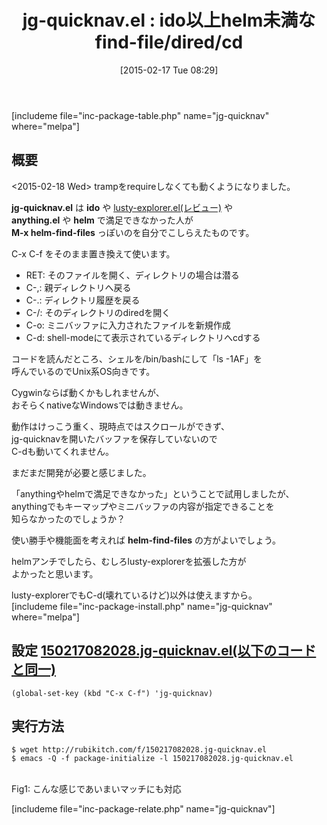 #+BLOG: rubikitch
#+POSTID: 710
#+BLOG: rubikitch
#+DATE: [2015-02-17 Tue 08:29]
#+PERMALINK: jg-quicknav
#+OPTIONS: toc:nil num:nil todo:nil pri:nil tags:nil ^:nil \n:t -:nil
#+ISPAGE: nil
#+DESCRIPTION:
# (progn (erase-buffer)(find-file-hook--org2blog/wp-mode))
#+BLOG: rubikitch
#+CATEGORY: ファイラ
#+EL_PKG_NAME: jg-quicknav
#+TAGS: 
#+EL_TITLE0: ido以上helm未満なfind-file/dired/cd
#+EL_URL: 
#+begin: org2blog
#+TITLE: jg-quicknav.el : ido以上helm未満なfind-file/dired/cd
[includeme file="inc-package-table.php" name="jg-quicknav" where="melpa"]

#+end:
** 概要
<2015-02-18 Wed> trampをrequireしなくても動くようになりました。

*jg-quicknav.el* は *ido* や [[http://emacs.rubikitch.com/lusty-explorer/][lusty-explorer.el(レビュー)]] や
 *anything.el* や *helm* で満足できなかった人が
*M-x helm-find-files* っぽいのを自分でこしらえたものです。

C-x C-f をそのまま置き換えて使います。

- RET: そのファイルを開く、ディレクトリの場合は潜る
- C-,: 親ディレクトリへ戻る
- C-.: ディレクトリ履歴を戻る
- C-/: そのディレクトリのdiredを開く
- C-o: ミニバッファに入力されたファイルを新規作成
- C-d: shell-modeにて表示されているディレクトリへcdする

コードを読んだところ、シェルを/bin/bashにして「ls -1AF」を
呼んでいるのでUnix系OS向きです。

Cygwinならば動くかもしれませんが、
おそらくnativeなWindowsでは動きません。

動作はけっこう重く、現時点ではスクロールができず、
jg-quicknavを開いたバッファを保存していないので
C-dも動いてくれません。

まだまだ開発が必要と感じました。

「anythingやhelmで満足できなかった」ということで試用しましたが、
anythingでもキーマップやミニバッファの内容が指定できることを
知らなかったのでしょうか？

使い勝手や機能面を考えれば *helm-find-files* の方がよいでしょう。

helmアンチでしたら、むしろlusty-explorerを拡張した方が
よかったと思います。

lusty-explorerでもC-d(壊れているけど)以外は使えますから。
[includeme file="inc-package-install.php" name="jg-quicknav" where="melpa"]
** 設定 [[http://rubikitch.com/f/150217082028.jg-quicknav.el][150217082028.jg-quicknav.el(以下のコードと同一)]]
#+BEGIN: include :file "/r/sync/junk/150217/150217082028.jg-quicknav.el"
#+BEGIN_SRC fundamental
(global-set-key (kbd "C-x C-f") 'jg-quicknav)
#+END_SRC

#+END:

** 実行方法
#+BEGIN_EXAMPLE
$ wget http://rubikitch.com/f/150217082028.jg-quicknav.el
$ emacs -Q -f package-initialize -l 150217082028.jg-quicknav.el
#+END_EXAMPLE


# (progn (forward-line 1)(shell-command "screenshot-time.rb org_template" t))
[[file:/r/sync/screenshots/20150217085018.png]]
Fig1: こんな感じであいまいマッチにも対応


# /r/sync/screenshots/20150217085018.png http://rubikitch.com/wp-content/uploads/2015/02/wpid-20150217085018.png
[includeme file="inc-package-relate.php" name="jg-quicknav"]
